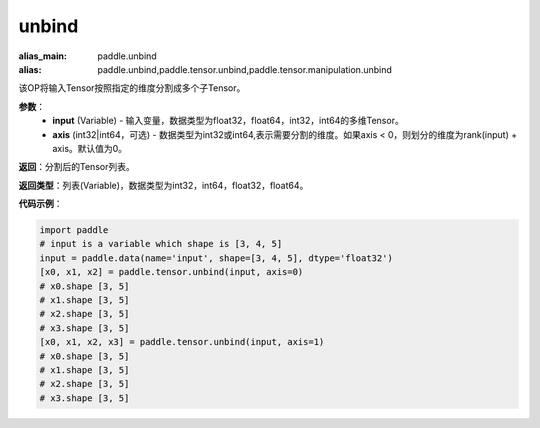 .. _cn_api_paddle_tensor_unbind
unbind
-------------------------------

.. py:function:: paddle.tensor.unbind(input, axis=0)

:alias_main: paddle.unbind
:alias: paddle.unbind,paddle.tensor.unbind,paddle.tensor.manipulation.unbind



该OP将输入Tensor按照指定的维度分割成多个子Tensor。

**参数**：
       - **input** (Variable) - 输入变量，数据类型为float32，float64，int32，int64的多维Tensor。
       - **axis** (int32|int64，可选) - 数据类型为int32或int64,表示需要分割的维度。如果axis < 0，则划分的维度为rank(input) + axis。默认值为0。

**返回**：分割后的Tensor列表。

**返回类型**：列表(Variable)，数据类型为int32，int64，float32，float64。

**代码示例**：

.. code-block:: python

    import paddle
    # input is a variable which shape is [3, 4, 5]
    input = paddle.data(name='input', shape=[3, 4, 5], dtype='float32')
    [x0, x1, x2] = paddle.tensor.unbind(input, axis=0)
    # x0.shape [3, 5]
    # x1.shape [3, 5]
    # x2.shape [3, 5]
    # x3.shape [3, 5]
    [x0, x1, x2, x3] = paddle.tensor.unbind(input, axis=1)
    # x0.shape [3, 5]
    # x1.shape [3, 5]
    # x2.shape [3, 5]
    # x3.shape [3, 5]

